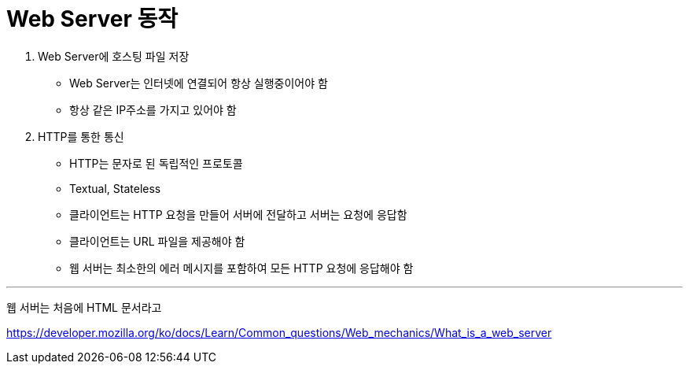 = Web Server 동작

1. Web Server에 호스팅 파일 저장
** Web Server는 인터넷에 연결되어 항상 실행중이어야 함
** 항상 같은 IP주소를 가지고 있어야 함
2. HTTP를 통한 통신
** HTTP는 문자로 된 독립적인 프로토콜
** Textual, Stateless
** 클라이언트는 HTTP 요청을 만들어 서버에 전달하고 서버는 요청에 응답함
** 클라이언트는 URL 파일을 제공해야 함
** 웹 서버는 최소한의 에러 메시지를 포함하여 모든 HTTP 요청에 응답해야 함

---

웹 서버는 처음에 HTML 문서라고

https://developer.mozilla.org/ko/docs/Learn/Common_questions/Web_mechanics/What_is_a_web_server